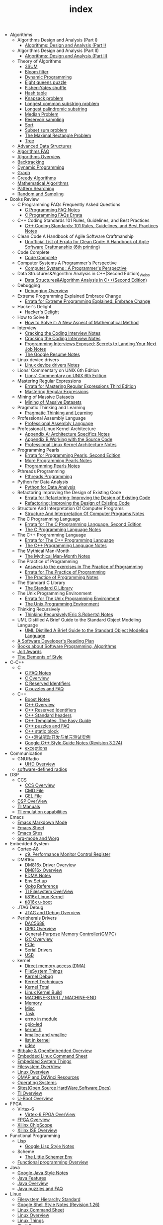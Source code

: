 #+TITLE: index

   + Algorithms
     + Algorithms Design and Analysis (Part I)
       + [[file:Algorithms/Algorithms Design and Analysis (Part I)/Algorithms Design_ Analysis (Part I).org][Algorithms: Design and Analysis (Part I)]]
     + Algorithms Design and Analysis (Part II)
       + [[file:Algorithms/Algorithms Design and Analysis (Part II)/Algorithms Design and Analysis (Part II).org][Algorithms: Design and Analysis (Part II)]]
     + Theory of Algorithms
       + [[file:Algorithms/Theory of Algorithms/3SUM.org][3SUM]]
       + [[file:Algorithms/Theory of Algorithms/Bloom filter.org][Bloom filter]]
       + [[file:Algorithms/Theory of Algorithms/Dynamic Programming.org][Dynamic Programming]]
       + [[file:Algorithms/Theory of Algorithms/Eight queens puzzle.org][Eight queens puzzle]]
       + [[file:Algorithms/Theory of Algorithms/Fisher–Yates shuffle.org][Fisher–Yates shuffle]]
       + [[file:Algorithms/Theory of Algorithms/Hash table.org][Hash table]]
       + [[file:Algorithms/Theory of Algorithms/Knapsack problem.org][Knapsack problem]]
       + [[file:Algorithms/Theory of Algorithms/Longest common substring problem.org][Longest common substring problem]]
       + [[file:Algorithms/Theory of Algorithms/Longest palindromic substring.org][Longest palindromic substring]]
       + [[file:Algorithms/Theory of Algorithms/Median Problem.org][Median Problem]]
       + [[file:Algorithms/Theory of Algorithms/Reservoir Sampling.org][Reservoir sampling]]
       + [[file:Algorithms/Theory of Algorithms/Sort.org][Sort]]
       + [[file:Algorithms/Theory of Algorithms/Subset sum problem.org][Subset sum problem]]
       + [[file:Algorithms/Theory of Algorithms/The Maximal Rectangle Problem.org][The Maximal Rectangle Problem]]
       + [[file:Algorithms/Theory of Algorithms/Tree.org][Tree]]
     + [[file:Algorithms/Advanced Data Structures.org][Advanced Data Structures]]
     + [[file:Algorithms/Algorithms FAQ.org][Algorithms FAQ]]
     + [[file:Algorithms/Algorithms Overview.org][Algorithms Overview]]
     + [[file:Algorithms/Backtracking.org][Backtracking]]
     + [[file:Algorithms/Dynamic Programming.org][Dynamic Programming]]
     + [[file:Algorithms/Graph.org][Graph]]
     + [[file:Algorithms/Greedy Algorithms.org][Greedy Algorithms]]
     + [[file:Algorithms/Mathematical Algorithms.org][Mathematical Algorithms]]
     + [[file:Algorithms/Pattern Searching.org][Pattern Searching]]
     + [[file:Algorithms/Random and Sampling.org][Random and Sampling]]
   + Books Review
     + C Programming FAQs Frequently Asked Questions
       + [[file:Books Review/C Programming FAQs Frequently Asked Questions/C Programming FAQ.org][C Programming FAQ Notes]]
       + [[file:Books Review/C Programming FAQs Frequently Asked Questions/Errata.org][C Programming FAQs Errata]]
     + C++ Coding Standards 101 Rules, Guidelines, and Best Practices
       + [[file:Books Review/C++ Coding Standards 101 Rules, Guidelines, and Best Practices/C++ Coding Standards 101 Rules, Guidelines, and Best Practices.org][C++ Coding Standards: 101 Rules, Guidelines, and Best Practices Notes]]
     + Clean Code A Handbook of Agile Software Craftmanship
       + [[file:Books Review/Clean Code A Handbook of Agile Software Craftmanship/Errata.org][Unofficial List of Errata for Clean Code: A Handbook of Agile Software Craftmanship (6th printing)]]
     + Code Complete
       + [[file:Books Review/Code Complete/Code Complete.org][Code Complete]]
     + Computer Systems A Programmer's Perspective
       + [[file:Books Review/Computer Systems A Programmer's Perspective/Computer Systems A Programmer's Perspective.org][Computer Systems : A Programmer's Perspective]]
     + Data Structures&Algorithm Analysis in C++(Second Edition)_Weiss
       + [[file:Books Review/Data Structures&Algorithm Analysis in C++(Second Edition)_Weiss/Data Structures&Algorithm Analysis in C++(Second Edition).org][Data Structures&Algorithm Analysis in C++(Second Edition)]]
     + Debugging
       + [[file:Books Review/Debugging/Debugging Overview.org][Debugging Overview]]
     + Extreme Programming Explained Embrace Change
       + [[file:Books Review/Extreme Programming Explained Embrace Change/Errata.org][Errata for Extreme Programming Explained: Embrace Change]]
     + Hacker's Delight
       + [[file:Books Review/Hacker's Delight/Hacker's Delight.org][Hacker's Delight]]
     + How to Solve It
       + [[file:Books Review/How to Solve It/How to Solve it.org][How to Solve it: A New Aspect of Mathematical Method]]
     + Interview
       + [[file:Books Review/Interview/Cracking the Coding Interview 4.org][Cracking the Coding Interview Notes]]
       + [[file:Books Review/Interview/Cracking the Coding Interview 3.org][Cracking the Coding Interview Notes]]
       + [[file:Books Review/Interview/Programming Interviews Exposed Secrets to Landing Your Next Job.org][Programming Interviews Exposed: Secrets to Landing Your Next Job Notes]]
       + [[file:Books Review/Interview/The Google Resume.org][The Google Resume Notes]]
     + Linux device drivers
       + [[file:Books Review/Linux device drivers/Linux device drivers Notes.org][Linux device drivers Notes]]
     + Lions' Commentary on UNIX 6th Edition
       + [[file:Books Review/Lions' Commentary on UNIX 6th Edition/Lions' Commentary on UNIX 6th Edition.org][Lions' Commentary on UNIX 6th Edition]]
     + Mastering Regular Expressions
       + [[file:Books Review/Mastering Regular Expressions/Errata.org][Errata for Mastering Regular Expressions Third Edition]]
       + [[file:Books Review/Mastering Regular Expressions/Mastering Regular Expressions.org][Mastering Regular Expressions]]
     + Mining of Massive Datasets
       + [[file:Books Review/Mining of Massive Datasets/Mining of Massive Datasets.org][Mining of Massive Datasets]]
     + Pragmatic Thinking and Learning
       + [[file:Books Review/Pragmatic Thinking and Learning/Pragmatic Thinking and Learning.org][Pragmatic Thinking and Learning]]
     + Professional Assembly Language
       + [[file:Books Review/Professional Assembly Language/Professional Assembly Language.org][Professional Assembly Language]]
     + Professional Linux Kernel Architecture
       + [[file:Books Review/Professional Linux Kernel Architecture/Appendix A  Architecture Specifics.org][Appendix A: Architecture Specifics Notes]]
       + [[file:Books Review/Professional Linux Kernel Architecture/Appendix B Working with the Source Code.org][Appendix B Working with the Source Code]]
       + [[file:Books Review/Professional Linux Kernel Architecture/Professional Linux Kernel Architecture Notes.org][Professional Linux Kernel Architecture Notes]]
     + Programming Pearls
       + [[file:Books Review/Programming Pearls/Errata.org][Errata for Programming Pearls, Second Edition]]
       + [[file:Books Review/Programming Pearls/More Programming Pearls.org][More Programming Pearls Notes]]
       + [[file:Books Review/Programming Pearls/Programming Pearls.org][Programming Pearls Notes]]
     + Pthreads Programming
       + [[file:Books Review/Pthreads Programming/Pthreads Programming.org][Pthreads Programming]]
     + Python for Data Analysis
       + [[file:Books Review/Python for Data Analysis/Python for Data Analysis.org][Python for Data Analysis]]
     + Refactoring Improving the Design of Existing Code
       + [[file:Books Review/Refactoring Improving the Design of Existing Code/Errata.org][Errata for Refactoring: Improving the Design of Existing Code]]
       + [[file:Books Review/Refactoring Improving the Design of Existing Code/Refactoring Improving the Design of Existing Code.org][Refactoring: Improving the Design of Existing Code]]
     + Structure And Interpretation Of Computer Programs
       + [[file:Books Review/Structure And Interpretation Of Computer Programs/Structure And Interpretation Of Computer Programs.org][Structure And Interpretation Of Computer Programs Notes]]
     + The C Programming Language
       + [[file:Books Review/The C Programming Language/Errata.org][Errata for The C Programming Language, Second Edition]]
       + [[file:Books Review/The C Programming Language/The C Programming Language.org][The C Programming Language Notes]]
     + The C++ Programming Language
       + [[file:Books Review/The C++ Programming Language/Errata.org][Errata for The C++ Programming Language]]
       + [[file:Books Review/The C++ Programming Language/The C++ Programming Language Notes.org][The C++ Programming Language Notes]]
     + The Mythical Man-Month
       + [[file:Books Review/The Mythical Man-Month/The Mythical Man-Month.org][The Mythical Man-Month Notes]]
     + The Practice of Programming
       + [[file:Books Review/The Practice of Programming/Answers to the exercises.org][Answers to the exercises in The Practice of Programming]]
       + [[file:Books Review/The Practice of Programming/Errata for The Practice of Programming.org][Errata for The Practice of Programming]]
       + [[file:Books Review/The Practice of Programming/The Practice of Programming.org][The Practice of Programming Notes]]
     + The Standard C Library
       + [[file:Books Review/The Standard C Library/The Standard C Library.org][The Standard C Library]]
     + The Unix Programming Environment
       + [[file:Books Review/The Unix Programming Environment/Errata for The Unix Programming Environment.org][Errata for The Unix Programming Environment]]
       + [[file:Books Review/The Unix Programming Environment/The Unix Programming Environment.org][The Unix Programming Environment]]
     + Thinking Recursively
       + [[file:Books Review/Thinking Recursively/Thinking Recursively.org][Thinking Recursively(Eric S.Roberts) Notes]]
     + UML Distilled A Brief Guide to the Standard Object Modeling Language
       + [[file:Books Review/UML Distilled A Brief Guide to the Standard Object Modeling Language/UML Distilled A Brief Guide to the Standard Object Modeling Language.org][UML Distilled A Brief Guide to the Standard Object Modeling Language]]
     + [[file:Books Review/A Software Developer's Reading Plan.org][A Software Developer's Reading Plan]]
     + [[file:Books Review/Books about Software  Programming, Algorithms.org][Books about Software Programming, Algorithms]]
     + [[file:Books Review/Jolt Awards.org][Jolt Awards]]
     + [[file:Books Review/The Elements of Style.org][The Elements of Style]]
   + C-C++
     + C
       + [[file:C-C++/C/C FAQ Notes.org][C FAQ Notes]]
       + [[file:C-C++/C/C Overview.org][C Overview]]
       + [[file:C-C++/C/C Reserved Identifiers.org][C Reserved Identifiers]]
       + [[file:C-C++/C/C puzzles and faq.org][C puzzles and FAQ]]
     + C++
       + [[file:C-C++/C++/Boost Notes.org][Boost Notes]]
       + [[file:C-C++/C++/C++ Overview.org][C++ Overview]]
       + [[file:C-C++/C++/C++ Reserved Identifiers.org][C++ Reserved Identifiers]]
       + [[file:C-C++/C++/C++ Standard Library.org][C++ Standard headers]]
       + [[file:C-C++/C++/C++ Templates The Easy Guide.org][C++ Templates: The Easy Guide]]
       + [[file:C-C++/C++/C++ puzzles and faq.org][C++ puzzles and FAQ]]
       + [[file:C-C++/C++/C++ static block.org][C++ static block]]
       + [[file:C-C++/C++/C++测试驱动开发与单元测试实例.org][C++测试驱动开发与单元测试实例]]
       + [[file:C-C++/C++/Google C++ Style Notes.org][Google C++ Style Guide Notes (Revision 3.274)]]
       + [[file:C-C++/C++/exceptions.org][exceptions]]
   + Communication
     + GNURadio
       + [[file:Communication/GNURadio/UHD Overview.org][UHD Overview]]
     + [[file:Communication/software-defined radios.org][software-defined radios]]
   + DSP
     + CCS
       + [[file:DSP/CCS/CCS Overview.org][CCS Overview]]
       + [[file:DSP/CCS/CMD File.org][CMD File]]
       + [[file:DSP/CCS/GEL File.org][GEL File]]
     + [[file:DSP/DSP Overview.org][DSP OverView]]
     + [[file:DSP/TI Manuals.org][TI Manuals]]
     + [[file:DSP/ TI emulation capabilities.org][TI emulation capabilities]]
   + Emacs
     + [[file:Emacs/markdown.org][Emacs Markdown Mode]]
     + [[file:Emacs/Emacs Sheet.org][Emacs Sheet]]
     + [[file:Emacs/Emacs Sites.org][Emacs Sites]]
     + [[file:Emacs/org-mode.org][org-mode and Worg]]
   + Embedded System
     + Cortex-A8
       + [[file:Embedded System/Cortex-A8/Performance Monitor Control Register.org][c9, Performance Monitor Control Register]]
     + DM816x
       + [[file:Embedded System/DM816x/DM816x Driver Overview.org][DM816x Driver Overview]]
       + [[file:Embedded System/DM816x/DM816x Overview.org][DM816x Overview]]
       + [[file:Embedded System/DM816x/EDMA Notes.org][EDMA Notes]]
       + [[file:Embedded System/DM816x/Env Set Up.org][Env Set up]]
       + [[file:Embedded System/DM816x/Opkg Reference.org][Opkg Reference]]
       + [[file:Embedded System/DM816x/TI Filesystem Overview.org][TI Filesystem OverView]]
       + [[file:Embedded System/DM816x/ti816x linux kernel.org][ti816x Linux Kernel]]
       + [[file:Embedded System/DM816x/ti816x u-boot.org][ti816x u-boot]]
     + JTAG Debug
       + [[file:Embedded System/JTAG Debug/JTAG Debug Overview.org][JTAG and Debug Overview]]
     + Peripherals Drivers
       + [[file:Embedded System/Peripherals Drivers/DAC5688.org][DAC5688]]
       + [[file:Embedded System/Peripherals Drivers/GPIO.org][GPIO Overview]]
       + [[file:Embedded System/Peripherals Drivers/GPMC.org][General-Purpose Memory Controller(GMPC)]]
       + [[file:Embedded System/Peripherals Drivers/I2C Overview.org][I2C Overview]]
       + [[file:Embedded System/Peripherals Drivers/PCIe.org][PCIe]]
       + [[file:Embedded System/Peripherals Drivers/Serial Drivers.org][Serial Drivers]]
       + [[file:Embedded System/Peripherals Drivers/USB.org][USB]]
     + kernel
       + [[file:Embedded System/kernel/DMA.org][Direct memory access (DMA)]]
       + [[file:Embedded System/kernel/FS.org][FileSystem Things]]
       + [[file:Embedded System/kernel/kernel debug.org][Kernel Debug]]
       + [[file:Embedded System/kernel/Kernel Techniques.org][Kernel Techniques]]
       + [[file:Embedded System/kernel/Kernel Overview.org][Kernel Total]]
       + [[file:Embedded System/kernel/Linux Kernel Build.org][Linux Kernel Build]]
       + [[file:Embedded System/kernel/MACHINE_START&MACHINE_END.org][MACHINE-START / MACHINE-END]]
       + [[file:Embedded System/kernel/Memory.org][Memory]]
       + [[file:Embedded System/kernel/misc.org][Misc]]
       + [[file:Embedded System/kernel/task.org][Task]]
       + [[file:Embedded System/kernel/errno.org][errno in module]]
       + [[file:Embedded System/kernel/gpio-led.org][gpio-led]]
       + [[file:Embedded System/kernel/kernel.h.org][kernel.h]]
       + [[file:Embedded System/kernel/kmalloc and vmalloc.org][kmalloc and vmalloc]]
       + [[file:Embedded System/kernel/list.org][list in kernel]]
       + [[file:Embedded System/kernel/udev.org][udev]]
     + [[file:Embedded System/Bitbake & OpenEmbedded Overview.org][Bitbake & OpenEmbedded Overview]]
     + [[file:Embedded System/Embedded Linux Command Sheet.org][Embedded Linux Command Sheet]]
     + [[file:Embedded System/Embedded System Things.org][Embedded System Things]]
     + [[file:Embedded System/Filesystem Overview.org][Filesystem OverView]]
     + [[file:Embedded System/Linux Overview.org][Linux Overview]]
     + [[file:Embedded System/OMAP Overview.org][OMAP and DaVinci Resources]]
     + [[file:Embedded System/Operating Systems.org][Operating Systems]]
     + [[file:Embedded System/Sites(Open Source HardWare,Software,Docs) .org][Sites(Open Source HardWare,Software,Docs)]]
     + [[file:Embedded System/TI Overview.org][TI Overview]]
     + [[file:Embedded System/U-Boot Overview.org][U-Boot Overview]]
   + FPGA
     + Virtex-6
       + [[file:FPGA/Virtex-6/Virtex-6 FPGA OverView.org][Virtex-6 FPGA OverView]]
     + [[file:FPGA/FPGA Overview.org][FPGA Overview]]
     + [[file:FPGA/Xilinx ChipScope .org][Xilinx ChipScope]]
     + [[file:FPGA/Xilinx ISE Overview.org][Xilinx ISE Overview]]
   + Functional Programming
     + Lisp
       + [[file:Functional Programming/Lisp/Google Lisp Style Notes.org][Google Lisp Style Notes]]
     + Scheme
       + [[file:Functional Programming/Scheme/The Little Schemer Env.org][The Little Schemer Env]]
     + [[file:Functional Programming/Functional programming Overview.org][Functional programming Overview]]
   + Java
     + [[file:Java/Google Java Style Notes.org][Google Java Style Notes]]
     + [[file:Java/Java Features.org][Java Features]]
     + [[file:Java/Java Overview.org][Java Overview]]
     + [[file:Java/Java puzzles and FAQ .org][Java puzzles and FAQ]]
   + Linux
     + [[file:Linux/Filesystem Hierarchy Standard.org][Filesystem Hierarchy Standard]]
     + [[file:Linux/Google Shell Style Notes.org][Google Shell Style Notes (Revision 1.26)]]
     + [[file:Linux/Linux Command Sheet.org][Linux Command Sheet]]
     + [[file:Linux/Linux Overview.org][Linux Overview]]
     + [[file:Linux/Linux Things.org][Linux Things]]
     + [[file:Linux/Shell Scrap.org][Shell Scrap]]
     + [[file:Linux/Socket Overview.org][Socket Overview]]
     + [[file:Linux/Tiling Window Managers.org][Tiling Window Managers]]
     + [[file:Linux/zsh与oh-my-zsh.org][Zsh]]
     + [[file:Linux/pkg-config.org][pkg-config Notes]]
   + Misc
     + Data
       + [[file:Misc/Data/Data Overview.org][Data Overview]]
     + Design
       + [[file:Misc/Design/Design Overview.org][Design Overview]]
     + Go
       + [[file:Misc/Go/Go sites.org][Go Language Sites]]
     + Interesting
       + [[file:Misc/Interesting/Interesting Things.org][Interesting Things]]
     + Interesting Codes
       + [[file:Misc/Interesting Codes/Interesting Codes.org][Interesting Codes]]
     + Mac
       + [[file:Misc/Mac/Alfred.org][Alfred]]
       + [[file:Misc/Mac/mac sites.org][Mac Sites]]
       + [[file:Misc/Mac/mac tips.org][Mac Tips]]
       + [[file:Misc/Mac/Mac pro install Ubuntu 12.04.org][Mac pro install Ubuntu 12.04]]
       + [[file:Misc/Mac/Software.org][Software]]
       + [[file:Misc/Mac/Sublime Text.org][Sublime Text]]
       + [[file:Misc/Mac/TextMate Sheet.org][TextMate Sheet]]
     + Machine Learning
       + [[file:Misc/Machine Learning/Deep Learning.org][Deep Learning]]
       + [[file:Misc/Machine Learning/Machine Learning.org][Machine Learning]]
       + [[file:Misc/Machine Learning/Machine Learning从零开始.org][Machine Learning从零开始]]
       + [[file:Misc/Machine Learning/Machine Learning从零开始一.org][Machine Learning从零开始一]]
     + Math
       + [[file:Misc/Math/Math Summarize.org][Math Summarize]]
     + Misc Notes
       + Comparing and Merging Files with GNU diff and patch
         + [[file:Misc/Misc Notes/Comparing and Merging Files with GNU diff and patch/Comparing and Merging Files with GNU diff and patch.org][Comparing and Merging Files with GNU diff and patch Notes]]
     + Software
       + [[file:Misc/Software/SoftWare.org][SoftfWare]]
     + Trade
       + [[file:Misc/Trade/Computational Investing.org][Computational Investing]]
       + [[file:Misc/Trade/Finance API.org][Finance API]]
       + [[file:Misc/Trade/Introduction to Computational Finance and Financial Econometrics .org][Introduction to Computational Finance and Financial Econometrics]]
       + [[file:Misc/Trade/Trade Overview.org][Trade Overview]]
     + Train
       + Project Euler
         + [[file:Misc/Train/Project Euler/projecteuler.org][Project Euler]]
       + The Algorithm Design Manual
         + [[file:Misc/Train/The Algorithm Design Manual/The Algorithm Design Manual.org][The Algorithm Design Manual]]
       + [[file:Misc/Train/Interview Preparation.org][Interview Preparation]]
     + Usability
       + [[file:Misc/Usability/Don't Make me Think 2nd.org][Don't Make me Think 2nd]]
       + [[file:Misc/Usability/Usability Overview.org][Usability Overview]]
     + [[file:Misc/Certificates.org][Certificates]]
     + [[file:Misc/Open course.org][Open course]]
   + Mobile
     + Android
       + [[file:Mobile/Android/Android App.org][Android App]]
       + [[file:Mobile/Android/Android App SRC.org][Android App SRC]]
       + [[file:Mobile/Android/Android Overview.org][Android Overview]]
       + [[file:Mobile/Android/Firmware Development.org][Firmware Development]]
       + [[file:Mobile/Android/HTC Desire HD.org][HTC Desire HD]]
       + [[file:Mobile/Android/Nexus 4 mako.org][Nexus 4 mako]]
       + [[file:Mobile/Android/Phone Sensing.org][Phone Sensing]]
   + Python
     + [[file:Python/Google Python Style Notes.org][Google Python Style Notes (Revision 2.59)]]
     + [[file:Python/Python Json Cheat Sheet .org][Python Json Cheat Sheet]]
     + [[file:Python/Python Mechanize Cheat Sheet .org][Python Mechanize Cheat Sheet]]
     + [[file:Python/Python Sites.org][Python Sites]]
     + [[file:Python/Python Things.org][Python Things]]
     + [[file:Python/Python XML Cheat Sheet.org][Python XML Cheat Sheet]]
   + R
     + [[file:R/Google R Style Notes.org][Google R Style Notes]]
     + [[file:R/R.org][R]]
   + Ruby
     + [[file:Ruby/tutorial.org][Ruby tutorial]]
   + Software Engineering
     + Design Patterns
       + [[file:Software Engineering/Design Patterns/浅谈设计模式.org][浅谈设计模式]]
     + Doxygen
       + [[file:Software Engineering/Doxygen/Doxygen .org][Doxygen Notes]]
       + [[file:Software Engineering/Doxygen/Doxygen and Bash.org][Doxygen and Bash]]
     + Test
       + [[file:Software Engineering/Test/Robot Framework.org][Robot Framework Test]]
       + [[file:Software Engineering/Test/Test Automation.org][Test Automation]]
     + git
       + [[file:Software Engineering/git/Fork a Repo and fetch.org][Fork a Repo and fetch]]
       + [[file:Software Engineering/git/Git and GitHub overview.org][Git and Github Overview]]
       + [[file:Software Engineering/git/git.org][git command]]
     + [[file:Software Engineering/AutoMake Notes.org][AutoMake Notes]]
     + [[file:Software Engineering/CMake_Notes.org][CMake Notes]]
     + [[file:Software Engineering/Codes sites.org][Codes Sites]]
     + [[file:Software Engineering/Learn regular expressions the easy way.org][Learn regular expression the easy way]]
     + [[file:Software Engineering/Make Notes.org][Make Notes]]
     + [[file:Software Engineering/Projects in Github.org][Projects in Github]]
     + [[file:Software Engineering/Software Engineering Things.org][Software Engineering Things]]
     + [[file:Software Engineering/UML.org][UML相关工具一览]]
     + [[file:Software Engineering/Web Server.org][Web Server]]
   + Web
     + HTML CSS
       + [[file:Web/HTML CSS/CSS.org][CSS]]
       + [[file:Web/HTML CSS/Google HTML CSS Style Notes.org][Google HTML/CSS Style Notes]]
       + [[file:Web/HTML CSS/HTML Notes.org][HTML Notes]]
     + JSON
       + [[file:Web/JSON/Google JSON Style Notes.org][Google JSON Style Notes]]
     + JavaScript
       + [[file:Web/JavaScript/Google JavaScript Style Notes.org][Google JavaScript Style Notes]]
     + Web Host
       + [[file:Web/Web Host/Digital Ocean.org][Digital Ocean]]
     + XML
       + [[file:Web/XML/Google XML Style Notes.org][Google XML Style Notes]]
     + [[file:Web/Django.org][Django Things]]
     + [[file:Web/octopress.org][Octopress Sheet]]
     + [[file:Web/Web Things.org][Web Things]]
   + docs
     + Materials
       + [[file:docs/Materials/Materials.org][Materials From Web]]
     + Misc
       + [[file:docs/Misc/Latex Sheet.org][Latex Sheet]]
       + [[file:docs/Misc/markdown.org][Markdown CheatSheet]]
       + [[file:docs/Misc/Market.org][Market]]
       + [[file:docs/Misc/misc.org][Misc]]
       + [[file:docs/Misc/publish.org][Publish]]
       + [[file:docs/Misc/others(cheatsheet,howto,etc).org][others(cheatsheet,howto,etc)]]
     + Plan 9 from Bell Labs
       + [[file:docs/Plan 9 from Bell Labs/Plan 9 from Bell Labs.org][Plan 9 from Bell Labs]]
     + Programming
       + [[file:docs/Programming/Floating-Point Arithmetic.org][Floating-Point Arithmetic]]
       + [[file:docs/Programming/Programming Languages Worth Learning.org][Programming Languages Worth Learning]]
       + [[file:docs/Programming/Programming Techniques.org][Programming Techniques]]
       + [[file:docs/Programming/Documents.org][Programming documents]]
     + [[file:docs/Homepage.org][Homepage of Authors]]
     + [[file:docs/Program blog.org][Program Blog]]
   + [[file:template.org][template]]

